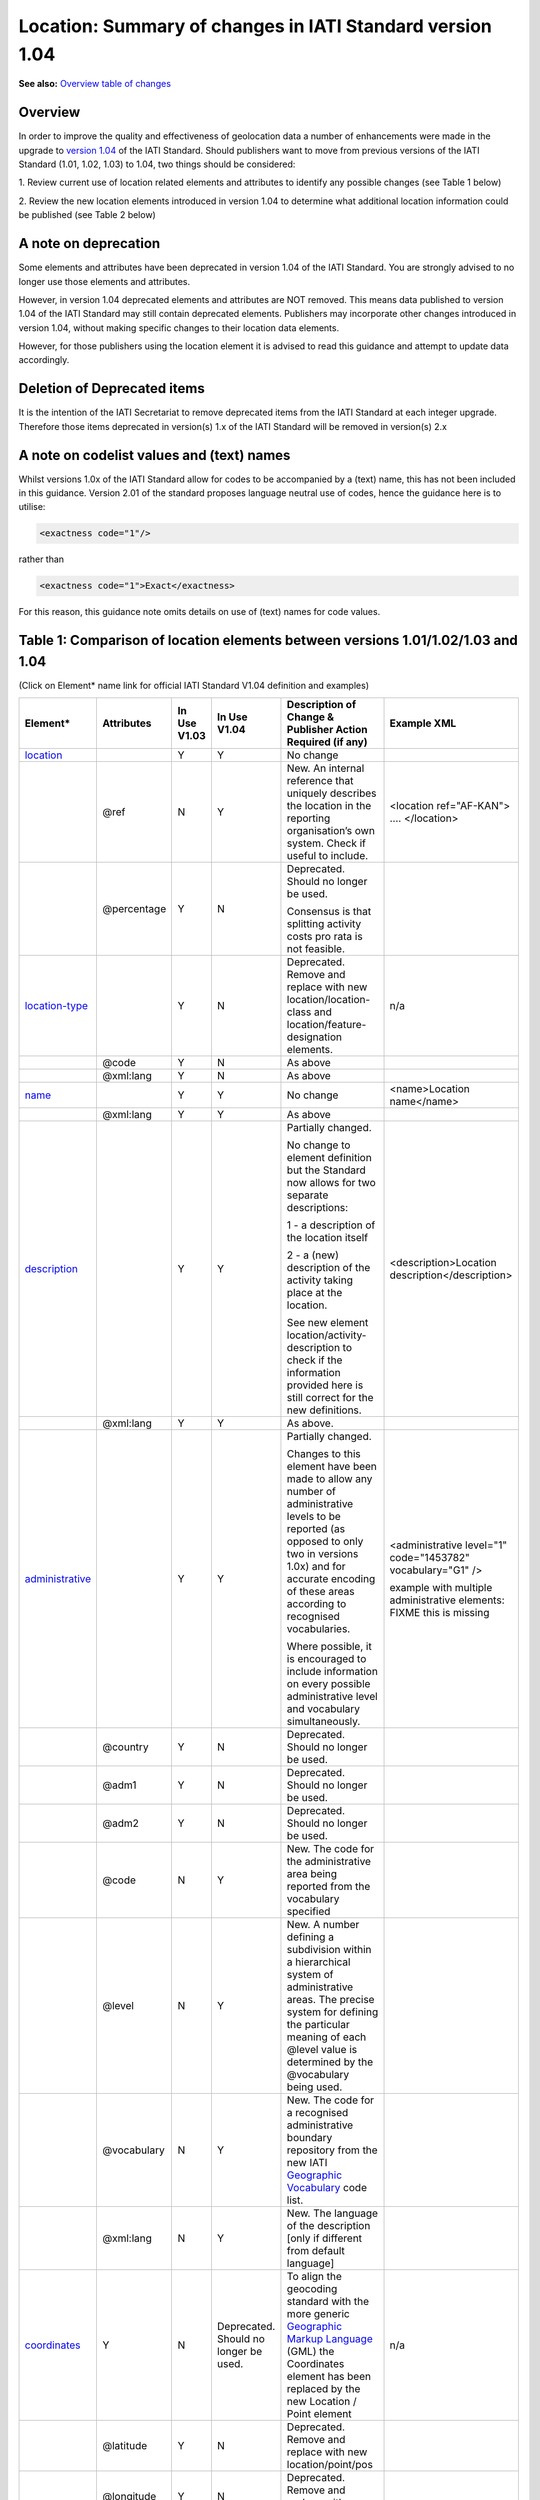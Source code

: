 Location: Summary of changes in IATI Standard version 1.04
==========================================================

**See also:**
`Overview table of changes <https://docs.google.com/spreadsheets/d/1lr1sKwxCKKER4_eDTK254ivAOtpDCqh4k7Ki-y1XZn4/edit#gid=0>`__

Overview
--------

In order to improve the quality and effectiveness of geolocation data a
number of enhancements were made in the upgrade to `version 1.04 <http://iatistandard.org//upgrades/decimal-upgrade-to-1-04/>`__ of the
IATI Standard. Should publishers want to move from previous versions of
the IATI Standard (1.01, 1.02, 1.03) to 1.04, two things should be
considered:

1. Review current use of location related elements and attributes to
identify any possible changes (see Table 1 below)

2. Review the new location elements introduced in version 1.04 to
determine what additional location information could be published (see
Table 2 below)

A note on deprecation
---------------------

Some elements and attributes have been deprecated in version 1.04 of the
IATI Standard. You are strongly advised to no longer use those elements
and attributes.

However, in version 1.04 deprecated elements and attributes are NOT
removed. This means data published to version 1.04 of the IATI Standard
may still contain deprecated elements. Publishers may incorporate other
changes introduced in version 1.04, without making specific changes to
their location data elements. 

However, for those publishers using the location element it is advised to read this guidance and attempt to update data accordingly.

Deletion of Deprecated items
----------------------------

It is the intention of the IATI Secretariat to remove deprecated items
from the IATI Standard at each integer upgrade. Therefore those items
deprecated in version(s) 1.x of the IATI Standard will be removed in
version(s) 2.x

A note on codelist values and (text) names
------------------------------------------

Whilst versions 1.0x of the IATI Standard allow for codes to be
accompanied by a (text) name, this has not been included in this
guidance. Version 2.01 of the standard proposes language neutral use of
codes, hence the guidance here is to utilise:

.. code-block:: xml
    
    <exactness code="1"/>

rather than

.. code-block:: xml
    
    <exactness code="1">Exact</exactness>

For this reason, this guidance note omits details on use of (text) names
for code values.

Table 1: Comparison of location elements between versions 1.01/1.02/1.03 and 1.04
---------------------------------------------------------------------------------

(Click on Element\* name link for official IATI Standard V1.04
definition and examples)

.. list-table::
  :header-rows: 1

  * - **Element\***

    - **Attributes**

    - **In Use** **V1.03**

    - **In Use** **V1.04**

    - **Description of Change &** **Publisher Action Required (if any)**

    - **Example XML**

  * - `location <http://iatistandard.org/activity-standard/iati-activities/iati-activity/location/>`__

    -

    - Y

    - Y

    - No change

    -

  * -

    - @ref

    - N

    - Y

    - New.
      An internal reference that uniquely describes the location in the reporting organisation’s own system.
      Check if useful to include.

    - <location ref="AF-KAN">
      ….
      </location>

  * -

    - @percentage

    - Y

    - N

    - Deprecated. Should no longer be used.

      Consensus is that splitting activity costs pro rata is not feasible.

    -

  * - `location-type <http://iatistandard.org/activity-standard/iati-activities/iati-activity/location/location-type/>`__

    -

    - Y

    - N

    - Deprecated.
      Remove and replace with new location/location-class and
      location/feature-designation elements.

    - n/a

  * -

    - @code

    - Y

    - N

    - As above

    -

  * -

    - @xml:lang

    - Y

    - N

    - As above

    -

  * - `name <http://iatistandard.org/activity-standard/iati-activities/iati-activity/location/name/>`__
  
    -

    - Y

    - Y

    - No change

    - <name>Location name</name>

  * -
  
    - @xml:lang

    - Y

    - Y

    - As above

    -

  * - `description <http://iatistandard.org/activity-standard/iati-activities/iati-activity/location/description/>`__

    -

    - Y

    - Y

    - Partially changed.

      No change to element definition but the Standard now allows for two
      separate descriptions:
      
      1 - a description of the location itself
      
      2 - a (new) description of the activity taking place at the location.
      
      See new element location/activity-description to check if the
      information provided here is still correct for the new definitions.
      
    - <description>Location description</description>

  * -

    - @xml:lang

    - Y

    - Y

    - As above.

    -

  * - `administrative <http://iatistandard.org/activity-standard/iati-activities/iati-activity/location/administrative/>`__

    -

    - Y

    - Y

    - Partially changed.
      
      Changes to this element have been made to allow any number of
      administrative levels to be reported (as opposed to only two in versions
      1.0x) and for accurate encoding of these areas according to recognised
      vocabularies.
      
      Where possible, it is encouraged to include information on every
      possible administrative level and vocabulary simultaneously.

    - <administrative level="1" code="1453782" vocabulary="G1" />

      example with multiple administrative elements:
      FIXME this is missing

  * -

    - @country

    - Y

    - N

    - Deprecated. Should no longer be used.

    - 

  * -
  
    - @adm1

    - Y

    - N

    - Deprecated. Should no longer be used.

    -

  * -

    - @adm2

    - Y

    - N

    - Deprecated. Should no longer be used.

    -

  * -

    - @code

    - N

    - Y

    - New. The code for the administrative area being reported from the
      vocabulary specified

    -

  * -
  
    - @level

    - N

    - Y

    - New. A number defining a subdivision within a hierarchical system of administrative areas. The precise system for defining the particular meaning of each @level value is determined by the @vocabulary being used.

    -

  * -
  
    - @vocabulary

    - N

    - Y

    - New. The code for a recognised administrative boundary repository from
      the new IATI
      `Geographic Vocabulary <http://iatistandard.org/codelists/GeographicVocabulary/>`__
      code list.

    -

  * -
  
    - @xml:lang

    - N

    - Y

    - New. The language of the description [only if different from default
      language]

    -

  * - `coordinates <http://iatistandard.org/activity-standard/iati-activities/iati-activity/location/coordinates/>`__

    - Y

    - N

    - Deprecated. Should no longer be used.

    - To align the geocoding standard with the more generic
      `Geographic Markup Language <http://www.opengeospatial.org/standards/gml>`__
      (GML) the Coordinates element has been replaced by the new Location /
      Point element

    - n/a

  * -
  
    - @latitude

    - Y

    - N

    - Deprecated. Remove and replace with new location/point/pos

    -

  * -
  
    - @longitude

    - Y

    - N

    - Deprecated. Remove and replace with new location/point/pos

    -

  * -
  
    - @precision

    - Y

    - N

    - Deprecated. Remove and replace with new location/exactness

    -

  * - `gazetteer <http://iatistandard.org/activity-standard/iati-activities/iati-activity/location/gazetteer-entry/>`__\ `- <http://iatistandard.org/activity-standard/iati-activities/iati-activity/location/gazetteer-entry/>`__\ `entry <http://iatistandard.org/activity-standard/iati-activities/iati-activity/location/gazetteer-entry/>`__

    - Y

    - N

    - Deprecated. Should no longer be used.

    - The location/gazetteer-entry element has been subsumed into the
      location/location-id element which identifies both gazetteer and
      administrative area vocabularies and codes.

    - n/a

  * -
  
    - @gazeteer-ref

    - Y

    - N

    - Deprecated. Should no longer be used.
      Remove and replace with the new location/location-id/@vocabulary

    -

  * -
  
    - (text)

    - Y

    - N

    - Deprecated. Should no longer be used.
      Remove and replace with the new location/location-id/@code

    -


Table 2: New location elements, introduced in version 1.04
----------------------------------------------------------

(Click on Element\* name link for official IATI Standard V1.04
definition and examples)

.. list-table::
  :header-rows: 1


  * - **Element**

    - **Attributes**

    - **In Use** **V1.03**

    - **In Use** **V1.04**

    - **Element Description**

    - **Example XML**

  * - `location <http://iatistandard.org/activity-standard/iati-activities/iati-activity/location/location-id/>`__\ `- <http://iatistandard.org/activity-standard/iati-activities/iati-activity/location/location-id/>`__\ `id <http://iatistandard.org/activity-standard/iati-activities/iati-activity/location/location-id/>`__

    -

    - N

    - Y

    - New. Allows for the reporting of an identifier for a location that is
      defined in a globally recognised third party system. Currently
      identifiers relating to gazetteers and sub-national administrative areas
      that are specified in the
      `Geographic Vocabulary codelist <http://iatistandard.org/codelists/GeographicVocabulary/>`__
      are catered for.

      This element replaces the gazetteer-entry element. For administrative
      areas this identifier should only be used if the location being defined
      is the administrative area itself. For describing the administrative
      area/s within which a location falls the location/administrative element
      should be used.

    - <location-id vocabulary="G1" code="1453782" />

  * -
  
    - @vocabulary

    - N

    - Y

    - New. A code from the new
      `Geographic Vocabulary <http://iatistandard.org/codelists/GeographicVocabulary/>`__
      code list

    -

  * -
  
    - @code

    - N

    - Y

    - New. The location code from the specified vocabulary

    -

  * - `activity-description <http://iatistandard.org/activity-standard/iati-activities/iati-activity/location/activity-description/>`__

    -

    - N

    - Y

    - New. Allows for a description of the activity taking place at a
      location, in addition to the description of the location itself (which
      should be reported in location/description). The element can be repeated
      for different languages.

    - <activity-description>A description that qualifies the activity taking
      place at the location</activity-description>

  * -
  
    - (text)

    - N

    - Y

    - New. The description of the activity taking place at this location

    -

  * - `location-reach <http://iatistandard.org/activity-standard/iati-activities/iati-activity/location/location-reach/>`__

    -

    - N

    - Y

    - New. Clarifies whether the location being described covers the activity
      itself, or the intended beneficiaries of the activity.

    - <location-reach code="1" />

  * -
  
    - @code

    - N

    - Y

    - New. A code from the new
      `Geographic Location Reach <http://iatistandard.org/codelists/GeographicLocationReach/>`__
      code list

    -

  * - `point <http://iatistandard.org/activity-standard/iati-activities/iati-activity/location/point/>`__

    -

    - N

    - Y

    - New. To align the geocoding standard with the more generic
      `Geographic Markup Language <http://www.opengeospatial.org/standards/gml>`__
      (GML) the Coordinates element has been replaced by the location/point
      element.

    - <point srsName="http://www.opengis.net/def/crs/EPSG/0/4326">

      <pos>31.616944 65.716944</pos>

      </point>

  * -
  
    - @srsName

    - N

    - Y

    - New. The name of the spatial reference system used by the coordinates.

      This should ALWAYS be: http://www.opengis.net/def/crs/EPSG/0/4326

    -

  * -
  
    - <pos> `New Element <http://iatistandard.org/activity-standard/iati-activities/iati-activity/location/point/pos/>`__

    - N

    - Y

    - New ELEMENT.
      The latitude and longitude coordinates expressed as decimals and
      separated by a space.

    -

  * - `exactness <http://iatistandard.org/activity-standard/iati-activities/iati-activity/location/exactness/>`__

    -

    - N

    - Y

    - New.

      Defines whether the location represents the most distinct point
      reasonably possible for this type of activity or is an approximation due
      to lack of more detailed information.

      Replaces the location/coordinates/@precision attribute

    - <exactness code="1"/>

  * -
  
    - @code

    - N

    - Y

    - New. A code from the IATI
      `Geographic Exactness <http://iatistandard.org/codelists/GeographicExactness/>`__
      code list.

    -

  * - `location-class <http://iatistandard.org/activity-standard/iati-activities/iati-activity/location/location-class/>`__

    -

    - N

    - Y

    - New. Replaces the existing location-type element. It clarifies whether
      the location refers to a structure, a populated place (e.g. city or
      village), an administrative division, or another topological feature
      (e.g. river, nature reserve).

    - <location-class code="2"/>

  * -
  
    - @code

    - N

    - Y

    - New. A code from the new IATI
      `Geographic Location Class <http://iatistandard.org/codelists/GeographicLocationClass/>`__
      code list

    -

  * - `feature-designation <http://iatistandard.org/activity-standard/iati-activities/iati-activity/location/feature-designation/>`__

    -

    - N

    - Y

    - New. Allows for a more refined coded classification of the type of
      feature referred to by this location, making use of the USA National
      Geospatial-Intelligence Agency (NGA) list of feature designation codes.

    - <feature-designation code="PRNQ"/>

  * -
  
    - @code

    - N

    - Y

    - New. A feature designation code from
      `Location Type <http://iatistandard.org/codelists/LocationType/>`__
      code list

    -

XML Examples
------------

.. list-table::
  :header-rows: 1

  * - Version 1.03

    - Version 1.04

  * - .. code-block:: xml
  
          <location>
              <name>Herat</name>
              <description>Location description</description>
              <coordinates latitude="34.341944400000003000"
              longitude="62.203055599999971000" precision="2" />
              <gazetteer-entry gazeteer-ref="GEO">1140026</gazetteer-entry>
              <location-type code="PPL" />
              <administrative country="AF">Afghanistan, Herat, Injil</administrative>
          </location>
      
    - .. code-block:: xml
    
          <location ref="AF-KAN">
              <location-id vocabulary="G1" code="1453782" />
              <name>Location name</name>
              <description>Location description</description>
              <activity-description>A description that qualifies the activity taking place at the location</activity-description>
              <administrative level="1" code="1453782" vocabulary="G1" />
              <point srsName="http://www.opengis.net/def/crs/EPSG/0/4326">
                  <pos>31.616944 65.716944</pos>
              </point>
              <exactness code="1"/>
              <location-reach code="1" />
              <location-class code="2"/>
              <feature-designation code="PRNQ"/>
          </location>


  * -
      
    - Example multiple <administrative> elements:

      .. code-block:: xml
      
          <!-GADM Administrative Areas->
          <administrative vocabulary="GADM" level="1"
          code="8">Shinyanga</administrative>
          <administrative vocabulary="GADM" level="2" code="36">Kigoma
          Urban</administrative>
          <administrative vocabulary="GADM" level="3" code="771">Kigoma
          Bangwe</administrative>

          <!-GAUL Administrative Areas->
          <administrative vocabulary="GAUL" level="1"
          code="48362">Kigoma</administrative>
          <administrative vocabulary="GAUL" level="2" code="48412">Kigoma
          Urban</administrative>
          <administrative vocabulary="GAUL" level="3"
          code="49196">Gungu</administrative>
      
          <!-OSM Administrative Areas->
          <administrative vocabulary="OSM" level="5"
          code="1600842">Kigoma</administrative>
